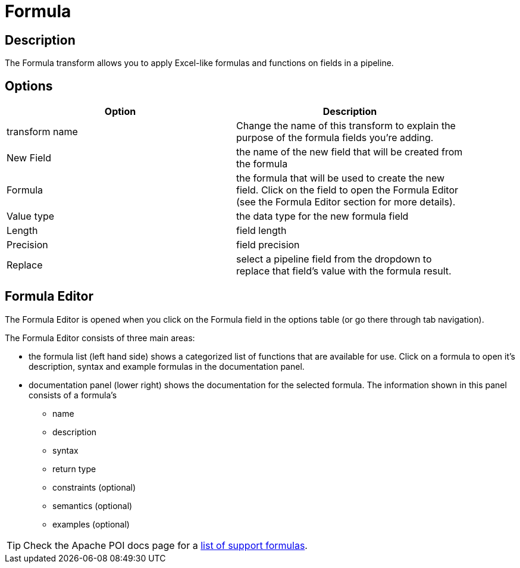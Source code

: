 ////
Licensed to the Apache Software Foundation (ASF) under one
or more contributor license agreements.  See the NOTICE file
distributed with this work for additional information
regarding copyright ownership.  The ASF licenses this file
to you under the Apache License, Version 2.0 (the
"License"); you may not use this file except in compliance
with the License.  You may obtain a copy of the License at
  http://www.apache.org/licenses/LICENSE-2.0
Unless required by applicable law or agreed to in writing,
software distributed under the License is distributed on an
"AS IS" BASIS, WITHOUT WARRANTIES OR CONDITIONS OF ANY
KIND, either express or implied.  See the License for the
specific language governing permissions and limitations
under the License.
////
:documentationPath: /pipeline/transforms/
:language: en_US
:description: The Formula transform allows you to apply Excel-like formulas and functions on fields in a pipeline.

:openvar: {
:closevar: }
= Formula

== Description

The Formula transform allows you to apply Excel-like formulas and functions on fields in a pipeline.

== Options

[width="90%",options="header"]
|===
|Option|Description
|transform name|Change the name of this transform to explain the purpose of the formula fields you're adding.
|New Field|the name of the new field that will be created from the formula
|Formula|the formula that will be used to create the new field. Click on the field to open the Formula Editor (see the Formula Editor section for more details).
|Value type|the data type for the new formula field
|Length|field length
|Precision|field precision
|Replace|select a pipeline field from the dropdown to replace that field's value with the formula result.
|===

== Formula Editor

The Formula Editor is opened when you click on the Formula field in the options table (or go there through tab navigation).

The Formula Editor consists of three main areas:

* the formula list (left hand side) shows a categorized list of functions that are available for use. Click on a formula to open it's description, syntax and example formulas in the documentation panel.
* documentation panel (lower right) shows the documentation for the selected formula. The information shown in this panel consists of a formula's
** name
** description
** syntax
** return type
** constraints (optional)
** semantics (optional)
** examples (optional)

TIP: Check the Apache POI docs page for a https://poi.apache.org/components/spreadsheet/eval-devguide.html#What+functions+are+supported[list of support formulas^].